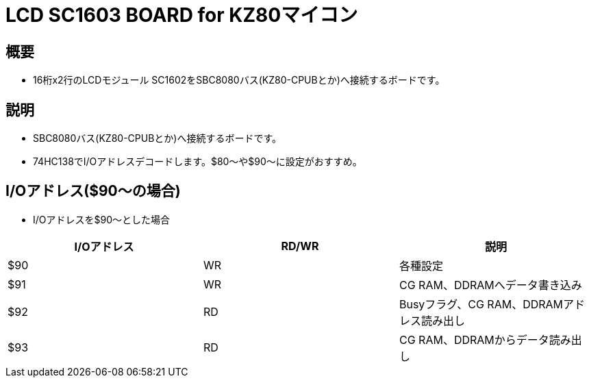 = LCD SC1603 BOARD for KZ80マイコン 

== 概要
* 16桁x2行のLCDモジュール SC1602をSBC8080バス(KZ80-CPUBとか)へ接続するボードです。

== 説明
* SBC8080バス(KZ80-CPUBとか)へ接続するボードです。
* 74HC138でI/Oアドレスデコードします。$80〜や$90〜に設定がおすすめ。

== I/Oアドレス($90〜の場合)
* I/Oアドレスを$90〜とした場合

|===
|I/Oアドレス|RD/WR|説明

|$90
|WR
|各種設定

|$91
|WR
|CG RAM、DDRAMへデータ書き込み

|$92
|RD
|Busyフラグ、CG RAM、DDRAMアドレス読み出し

|$93
|RD
|CG RAM、DDRAMからデータ読み出し


|===
